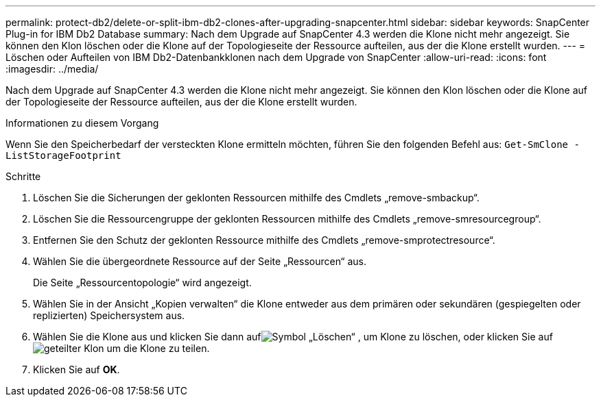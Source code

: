 ---
permalink: protect-db2/delete-or-split-ibm-db2-clones-after-upgrading-snapcenter.html 
sidebar: sidebar 
keywords: SnapCenter Plug-in for IBM Db2 Database 
summary: Nach dem Upgrade auf SnapCenter 4.3 werden die Klone nicht mehr angezeigt.  Sie können den Klon löschen oder die Klone auf der Topologieseite der Ressource aufteilen, aus der die Klone erstellt wurden. 
---
= Löschen oder Aufteilen von IBM Db2-Datenbankklonen nach dem Upgrade von SnapCenter
:allow-uri-read: 
:icons: font
:imagesdir: ../media/


[role="lead"]
Nach dem Upgrade auf SnapCenter 4.3 werden die Klone nicht mehr angezeigt.  Sie können den Klon löschen oder die Klone auf der Topologieseite der Ressource aufteilen, aus der die Klone erstellt wurden.

.Informationen zu diesem Vorgang
Wenn Sie den Speicherbedarf der versteckten Klone ermitteln möchten, führen Sie den folgenden Befehl aus: `Get-SmClone -ListStorageFootprint`

.Schritte
. Löschen Sie die Sicherungen der geklonten Ressourcen mithilfe des Cmdlets „remove-smbackup“.
. Löschen Sie die Ressourcengruppe der geklonten Ressourcen mithilfe des Cmdlets „remove-smresourcegroup“.
. Entfernen Sie den Schutz der geklonten Ressource mithilfe des Cmdlets „remove-smprotectresource“.
. Wählen Sie die übergeordnete Ressource auf der Seite „Ressourcen“ aus.
+
Die Seite „Ressourcentopologie“ wird angezeigt.

. Wählen Sie in der Ansicht „Kopien verwalten“ die Klone entweder aus dem primären oder sekundären (gespiegelten oder replizierten) Speichersystem aus.
. Wählen Sie die Klone aus und klicken Sie dann aufimage:../media/delete_icon.gif["Symbol „Löschen“"] , um Klone zu löschen, oder klicken Sie aufimage:../media/split_clone.gif["geteilter Klon"] um die Klone zu teilen.
. Klicken Sie auf *OK*.

